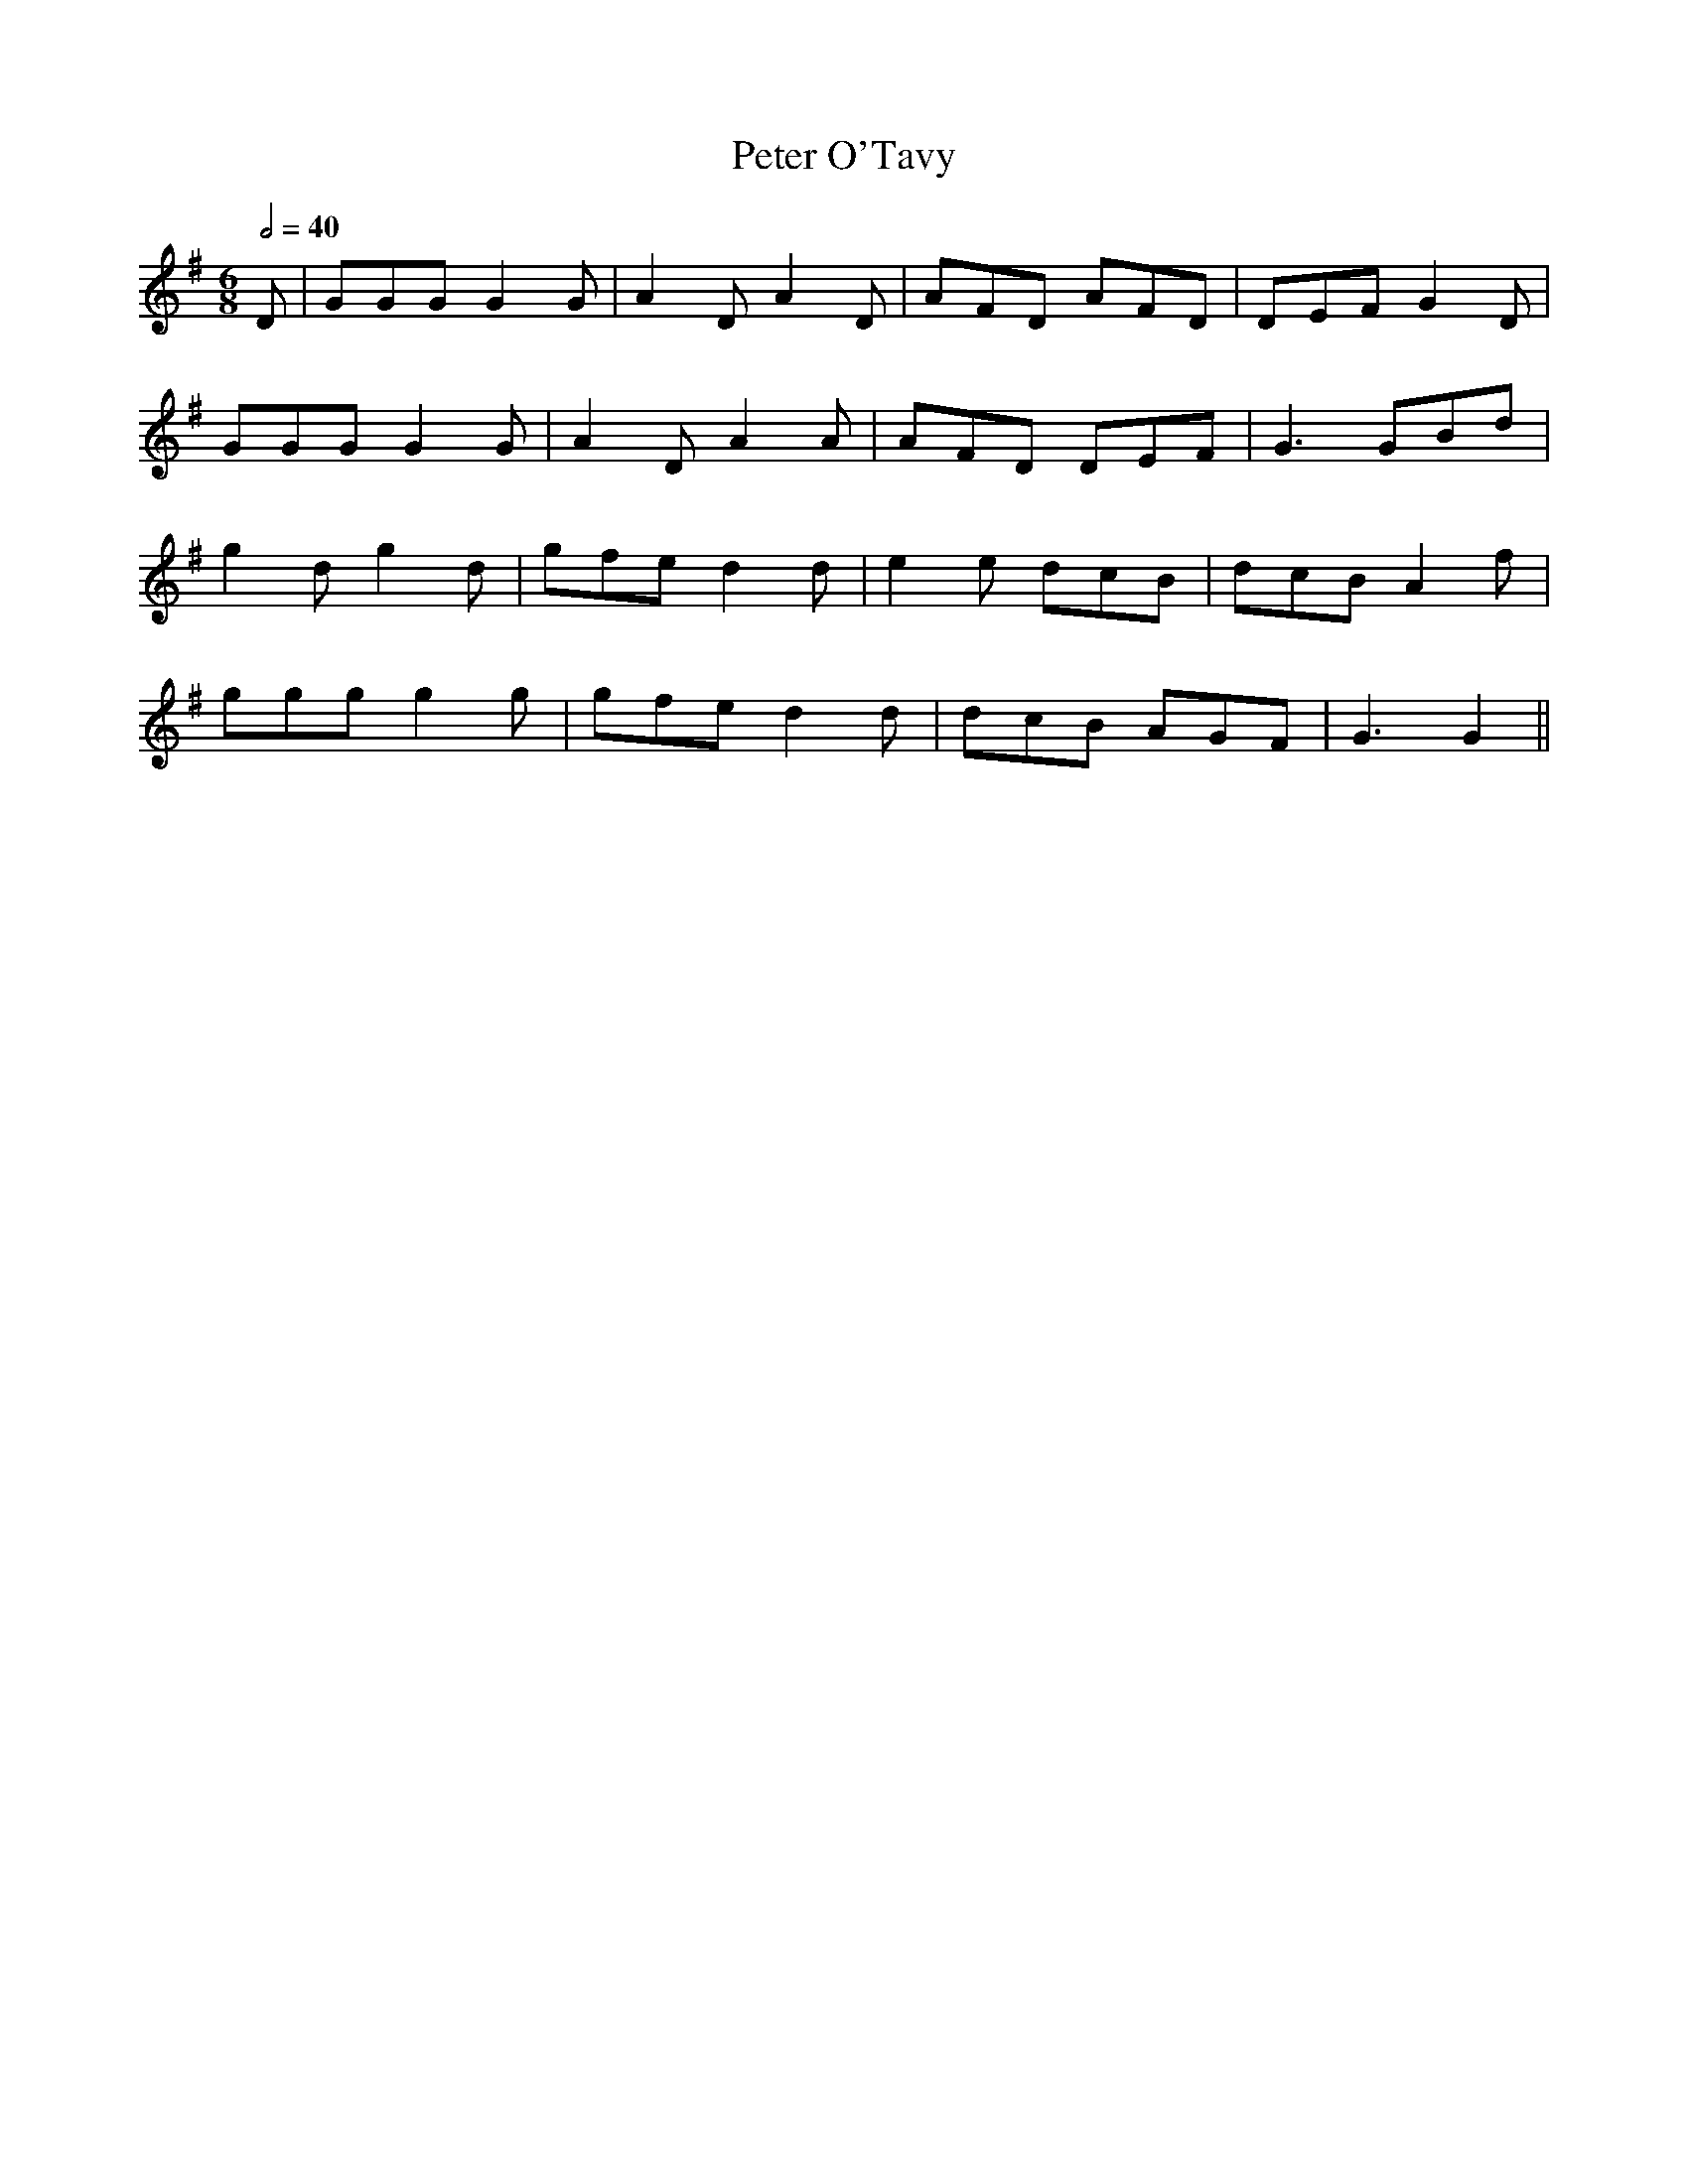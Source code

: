 X: 1
T: Peter O'Tavy
R: jig
M: 6/8
L: 1/8
Q:1/2=40
K: Gmaj
D         | GGG G2G   | A2D A2D   | AFD AFD   | DEF G2D   |
GGG G2G   | A2D A2A   | AFD DEF   | G3 GBd    |
g2d g2d   | gfe d2d   | e2e dcB   | dcB A2f   |
ggg g2g   | gfe d2d   | dcB AGF   | G3 G2                ||
